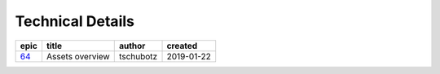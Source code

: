 =========================
Technical Details
=========================

=====  ===============  =========  ==========
epic        title        author     created
=====  ===============  =========  ==========
`64`_  Assets overview  tschubotz  2019-01-22
=====  ===============  =========  ==========

.. _64: https://github.com/gnosis/safe/issues/64

.. sectnum::
.. contents:: Table of Contents
    :local:
    :depth: 2
